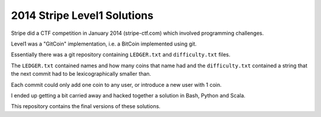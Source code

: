 2014 Stripe Level1 Solutions
============================

Stripe did a CTF competition in January 2014 (stripe-ctf.com) which involved
programming challenges.

Level1 was a "GitCoin" implementation, i.e. a BitCoin implemented using git.

Essentially there was a git repository containing ``LEDGER.txt`` and
``difficulty.txt`` files.

The ``LEDGER.txt`` contained names and how many coins that name had and the
``difficulty.txt`` contained a string that the next commit had to be
lexicographically smaller than.

Each commit could only add one coin to any user, or introduce a new user with
1 coin.

I ended up getting a bit carried away and hacked together a solution in Bash,
Python and Scala.

This repository contains the final versions of these solutions.

